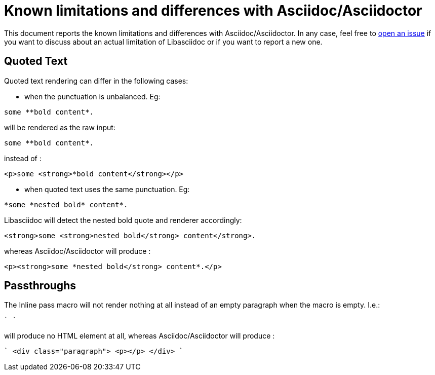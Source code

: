 = Known limitations and differences with Asciidoc/Asciidoctor

This document reports the known limitations and differences with Asciidoc/Asciidoctor. 
In any case, feel free to https://github.com/bytesparadise/libasciidoc/issues[open an issue] 
if you want to discuss about an actual limitation of Libasciidoc or if you want to report a new one. 

== Quoted Text

Quoted text rendering can differ in the following cases:

- when the punctuation is unbalanced. Eg:
```
some **bold content*.
```
will be rendered as the raw input:
```
some **bold content*.
```
instead of :
```
<p>some <strong>*bold content</strong></p>
```

- when quoted text uses the same punctuation. Eg:
```
*some *nested bold* content*.
```
Libasciidoc will detect the nested bold quote and renderer accordingly:
```
<strong>some <strong>nested bold</strong> content</strong>.
```
whereas Asciidoc/Asciidoctor will produce :
```
<p><strong>some *nested bold</strong> content*.</p>
```

== Passthroughs

The Inline pass macro will not render nothing at all instead of an empty paragraph
when the macro is empty. I.e.:

````
pass:[]
````

will produce no HTML element at all, whereas Asciidoc/Asciidoctor will produce :

````
<div class="paragraph">
<p></p>
</div>
````